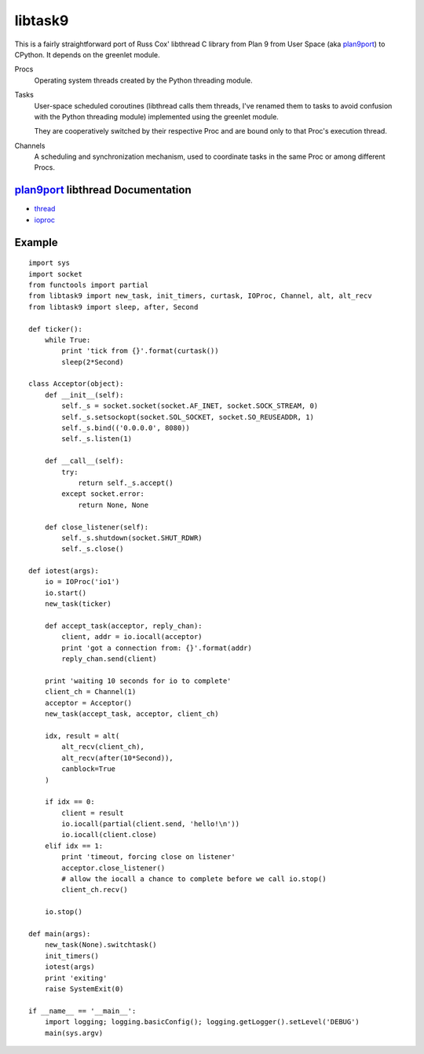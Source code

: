 libtask9
========

This is a fairly straightforward port of Russ Cox' libthread C library
from Plan 9 from User Space (aka plan9port_) to CPython. It depends on
the greenlet module.

Procs
  Operating system threads created by the Python threading module.

Tasks
  User-space scheduled coroutines (libthread calls them threads, I've
  renamed them to tasks to avoid confusion with the Python threading module)
  implemented using the greenlet module.

  They are cooperatively switched by their respective Proc and are
  bound only to that Proc's execution thread.

Channels
  A scheduling and synchronization mechanism, used to coordinate tasks
  in the same Proc or among different Procs.

plan9port_ libthread Documentation
----------------------------------
- thread_
- ioproc_

.. _plan9port: http://swtch.com/plan9port
.. _thread: http://swtch.com/plan9port/man/man3/thread.html
.. _ioproc: http://swtch.com/plan9port/man/man3/ioproc.html

Example
-------
::

    import sys
    import socket
    from functools import partial
    from libtask9 import new_task, init_timers, curtask, IOProc, Channel, alt, alt_recv
    from libtask9 import sleep, after, Second
    
    def ticker():
        while True:
            print 'tick from {}'.format(curtask())
            sleep(2*Second)
    
    class Acceptor(object):
        def __init__(self):
            self._s = socket.socket(socket.AF_INET, socket.SOCK_STREAM, 0)
            self._s.setsockopt(socket.SOL_SOCKET, socket.SO_REUSEADDR, 1)
            self._s.bind(('0.0.0.0', 8080))
            self._s.listen(1)
    
        def __call__(self):
            try:
                return self._s.accept()
            except socket.error:
                return None, None
    
        def close_listener(self):
            self._s.shutdown(socket.SHUT_RDWR)
            self._s.close()
    
    def iotest(args):
        io = IOProc('io1')
        io.start()
        new_task(ticker)
    
        def accept_task(acceptor, reply_chan):
            client, addr = io.iocall(acceptor)
            print 'got a connection from: {}'.format(addr)
            reply_chan.send(client)
    
        print 'waiting 10 seconds for io to complete'
        client_ch = Channel(1)
        acceptor = Acceptor()
        new_task(accept_task, acceptor, client_ch)
    
        idx, result = alt(
            alt_recv(client_ch),
            alt_recv(after(10*Second)),
            canblock=True
        )
    
        if idx == 0:
            client = result
            io.iocall(partial(client.send, 'hello!\n'))
            io.iocall(client.close)
        elif idx == 1:
            print 'timeout, forcing close on listener'
            acceptor.close_listener()
            # allow the iocall a chance to complete before we call io.stop()
            client_ch.recv()
    
        io.stop()
    
    def main(args):
        new_task(None).switchtask()
        init_timers()
        iotest(args)
        print 'exiting'
        raise SystemExit(0)
    
    if __name__ == '__main__':
        import logging; logging.basicConfig(); logging.getLogger().setLevel('DEBUG')
        main(sys.argv)
